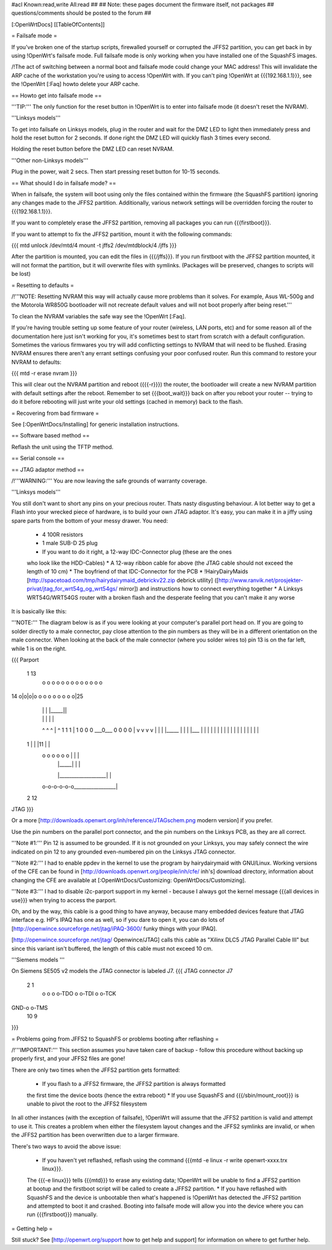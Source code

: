 #acl Known:read,write All:read
##
## Note: these pages document the firmware itself, not packages
##       questions/comments should be posted to the forum
##


[:OpenWrtDocs]
[[TableOfContents]]


= Failsafe mode =

If you've broken one of the startup scripts, firewalled yourself or corrupted
the JFFS2 partition, you can get back in by using !OpenWrt's failsafe mode. Full
failsafe mode is only working when you have installed one of the SquashFS images.

/!\ The act of switching between a normal boot and failsafe mode could change
your MAC address! This will invalidate the ARP cache of the workstation you're
using to access !OpenWrt with.  If you can't ping !OpenWrt at {{{192.168.1.1}}},
see the !OpenWrt [:Faq] howto delete your ARP cache.


== Howto get into failsafe mode ==

'''TIP:''' The only function for the reset button in !OpenWrt is to enter into
failsafe mode (it doesn't reset the NVRAM).

'''Linksys models'''

To get into failsafe on Linksys models, plug in the router and wait for the DMZ
LED to light then immediately press and hold the reset button for 2 seconds. If
done right the DMZ LED will quickly flash 3 times every second.

Holding the reset button before the DMZ LED can reset NVRAM.

'''Other non-Linksys models'''

Plug in the power, wait 2 secs. Then start pressing reset button for 10-15 seconds.


== What should I do in failsafe mode? ==

When in failsafe, the system will boot using only the files contained within
the firmware (the SquashFS partition) ignoring any changes made to the JFFS2
partition. Additionally, various network settings will be overridden forcing
the router to {{{192.168.1.1}}}.

If you want to completely erase the JFFS2 partition, removing all packages you
can run {{{firstboot}}}.

If you want to attempt to fix the JFFS2 partition, mount it with the following
commands:

{{{
mtd unlock /dev/mtd/4
mount -t jffs2 /dev/mtdblock/4 /jffs
}}}

After the partition is mounted, you can edit the files in {{{/jffs}}}. If you run
firstboot with the JFFS2 partition mounted, it will not format the partition,
but it will overwrite files with symlinks. (Packages will be preserved, changes
to scripts will be lost)


= Resetting to defaults =

/!\ '''NOTE: Resetting NVRAM this way will actually cause more problems than it solves. For
example, Asus WL-500g and the Motorola WR850G bootloader will not recreate default values
and will not boot properly after being reset.'''

To clean the NVRAM variables the safe way see the !OpenWrt [:Faq].

If you're having trouble setting up some feature of your router (wireless, LAN
ports, etc) and for some reason all of the documentation here just isn't
working for you, it's sometimes best to start from scratch with a default
configuration. Sometimes the various firmwares you try will add conflicting
settings to NVRAM that will need to be flushed. Erasing NVRAM ensures there
aren't any errant settings confusing your poor confused router. Run this command
to restore your NVRAM to defaults:

{{{
mtd -r erase nvram
}}}

This will clear out the NVRAM partition and reboot ({{{-r}}}) the router, the
bootloader will create a new NVRAM partition with default settings after the
reboot. Remember to set {{{boot_wait}}} back on after you reboot your router --
trying to do it before rebooting will just write your old settings (cached in
memory) back to the flash.


= Recovering from bad firmware =

See [:OpenWrtDocs/Installing] for generic installation instructions.


== Software based method ==

Reflash the unit using the TFTP method.


== Serial console ==


== JTAG adaptor method ==

/!\ '''WARNING:''' You are now leaving the safe grounds of warranty coverage.

'''Linksys models'''

You still don't want to short any pins on your precious router. Thats nasty
disgusting behaviour. A lot better way to get a Flash into your wrecked piece
of hardware, is to build your own JTAG adaptor. It's easy, you can make it in a
jiffy using spare parts from the bottom of your messy drawer. You need:

 * 4 100R resistors
 * 1 male SUB-D 25 plug
 * If you want to do it right, a 12-way IDC-Connector plug (these are the ones
 who look like the HDD-Cables)
 * A 12-way ribbon cable for above (the JTAG cable should not exceed the length of 10 cm)
 * The boyfriend of that IDC-Connector for the PCB
 * !HairyDairyMaids [http://spacetoad.com/tmp/hairydairymaid_debrickv22.zip debrick utility]
 ([http://www.ranvik.net/prosjekter-privat/jtag_for_wrt54g_og_wrt54gs/ mirror])
 and instructions how to connect everything together
 * A Linksys WRT54G/WRT54GS router with a broken flash and the desperate feeling
 that you can't make it any worse

It is basically like this:

'''NOTE:''' The diagram below is as if you were looking at your computer's
parallel port head on. If you are going to solder directly to a male connector,
pay close attention to the pin numbers as they will be in a different
orientation on the male connector. When looking at the back of the male
connector (where you solder wires to) pin 13 is on the far left, while 1 is on
the right.

{{{
Parport
 1                          13
  o o o o o o o o o o o o o
14 o|o|o|o o o o o o o o o|25
    | | |          |_____||
    | | |             |   |
    ^ ^ ^             |   ^
    1 1 1             |   1
    0 0 0             \___0___
    0 0 0                 0   |
    v v v                 v   |
    | | |_____            |   |
    | |___    |           |   |
    |     |   |           |   |
    |     |   |           |   |
    |     |   |           |   |
 1  |     |   |11         |   |
  o o o o o o |           |   |
      | |_____|           |   |
      |___________________|   |
  o-o-o-o-o-o_________________|
 2            12
JTAG
}}}

Or a more [http://downloads.openwrt.org/inh/reference/JTAGschem.png modern version]
if you prefer.

Use the pin numbers on the parallel port connector, and the pin numbers on
the Linksys PCB, as they are all correct.

'''Note #1:''' Pin 12 is assumed to be grounded. If it is not grounded on your Linksys,
you may safely connect the wire indicated on pin 12 to any grounded even-numbered pin on
the Linksys JTAG connector.

'''Note #2:''' I had to enable ppdev in the kernel to use the program by hairydairymaid
with GNU/Linux. Working versions of the CFE can be found in
[http://downloads.openwrt.org/people/inh/cfe/ inh's] download directory, information about
changing the CFE are available at [:OpenWrtDocs/Customizing: OpenWrtDocs/Customizing].

'''Note #3:''' I had to disable i2c-parport support in my kernel - because I always got
the kernel message {{{all devices in use}}} when trying to access the parport.

Oh, and by the way, this cable is a good thing to have anyway, because many
embedded devices feature that JTAG interface e.g. HP's IPAQ has one as well, so
if you dare to open it, you can do lots of
[http://openwince.sourceforge.net/jtag/iPAQ-3600/ funky things with your IPAQ].

[http://openwince.sourceforge.net/jtag/ Openwince/JTAG] calls this cable as
"Xilinx DLC5 JTAG Parallel Cable III" but since this variant isn't buffered,
the length of this cable must not exceed 10 cm.


'''Siemens models '''

On Siemens SE505 v2 models the JTAG connector is labeled J7.
{{{
JTAG connector J7

   2   1
    o o
    o o-TDO
    o o-TDI
    o o-TCK
GND-o o-TMS
  10   9

}}}

= Problems going from JFFS2 to SquashFS or problems booting after reflashing =

/!\ '''IMPORTANT:'''  This section assumes you have taken care of backup - follow
this procedure without backing up properly first, and your JFFS2 files are
gone!

There are only two times when the JFFS2 partition gets formatted:

 * If you flash to a JFFS2 firmware, the JFFS2 partition is always formatted
 the first time the device boots (hence the extra reboot)
 * If you use SquashFS and {{{/sbin/mount_root}}} is unable to pivot the root to
 the JFFS2 filesystem

In all other instances (with the exception of failsafe), !OpenWrt will assume
that the JFFS2 partition is valid and attempt to use it. This creates a problem
when either the filesystem layout changes and the JFFS2 symlinks are invalid,
or when the JFFS2 partition has been overwritten due to a larger firmware.

There's two ways to avoid the above issue:

 * If you haven't yet reflashed, reflash using the command {{{mtd -e linux -r write openwrt-xxxx.trx linux}}}.
 The {{{-e linux}}} tells {{{mtd}}} to erase any existing data; !OpenWrt will be
 unable to find a JFFS2 partition at bootup  and the firstboot script will be
 called to create a JFFS2 partition.
 * If you have reflashed with SquashFS and the device is unbootable then what's
 happened is !OpenWrt has detected the JFFS2 partition and attempted to boot it
 and crashed. Booting into failsafe mode will allow you into the device where
 you can run {{{firstboot}}} manually.


= Getting help =

Still stuck? See [http://openwrt.org/support how to get help and support] for
information on where to get further help.
